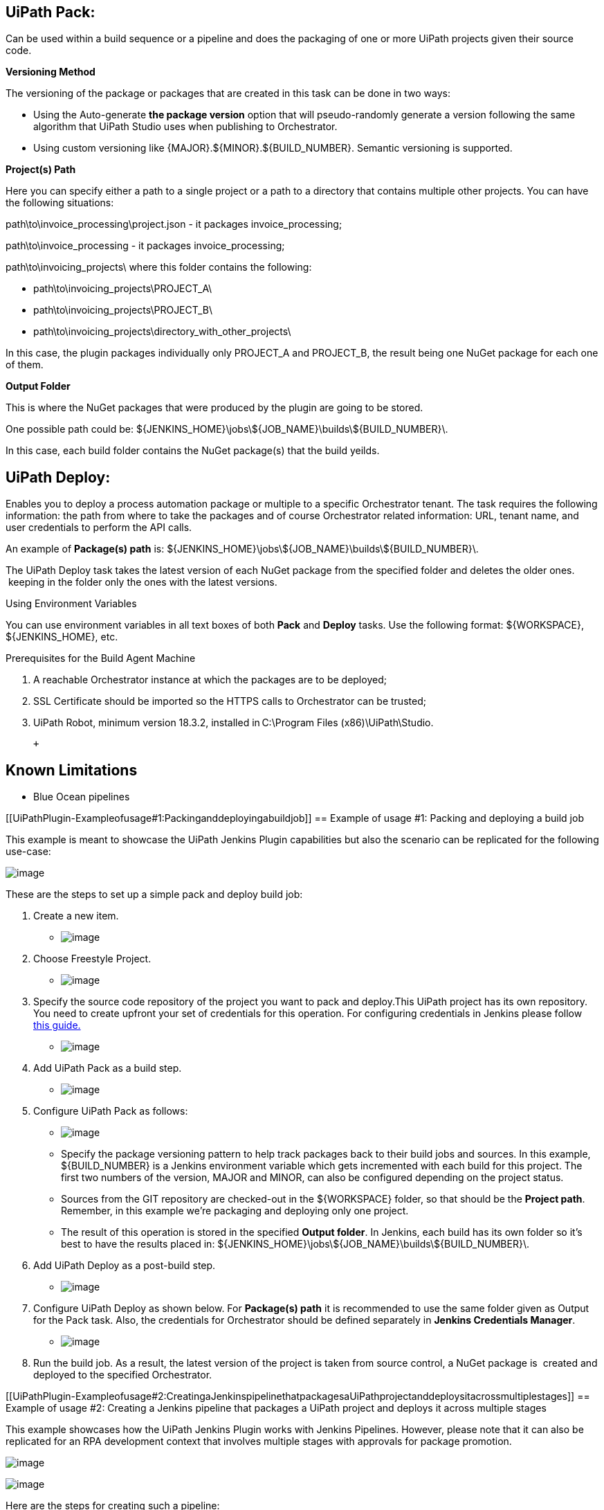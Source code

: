 [[UiPathPlugin-UiPathPack:]]
== UiPath Pack:

Can be used within a build sequence or a pipeline and does the packaging
of one or more UiPath projects given their source code.

*Versioning Method*

The versioning of the package or packages that are created in this task
can be done in two ways:

* Using the Auto-generate **the package version** option that will
pseudo-randomly generate a version following the same algorithm that
UiPath Studio uses when publishing to Orchestrator.
* Using custom versioning like \{MAJOR}.$\{MINOR}.$\{BUILD_NUMBER}.
Semantic versioning is supported.

*Project(s) Path*

Here you can specify either a path to a single project or a path to a
directory that contains multiple other projects. You can have the
following situations:

path\to\invoice_processing\project.json - it packages
invoice_processing;

path\to\invoice_processing - it packages invoice_processing;

path\to\invoicing_projects\ where this folder contains the following:

* path\to\invoicing_projects\PROJECT_A\
* path\to\invoicing_projects\PROJECT_B\
* path\to\invoicing_projects\directory_with_other_projects\

In this case, the plugin packages individually only PROJECT_A and
PROJECT_B, the result being one NuGet package for each one of them.  

*Output Folder*

This is where the NuGet packages that were produced by the plugin are
going to be stored.

One possible path could be:
$\{JENKINS_HOME}\jobs\$\{JOB_NAME}\builds\$\{BUILD_NUMBER}\.

In this case, each build folder contains the NuGet package(s) that the
build yeilds.

[[UiPathPlugin-UiPathDeploy:]]
== UiPath Deploy:

Enables you to deploy a process automation package or multiple to a
specific Orchestrator tenant. The task requires the following
information: the path from where to take the packages and of course
Orchestrator related information: URL, tenant name, and user credentials
to perform the API calls.  

An example of **Package(s) path** is:
$\{JENKINS_HOME}\jobs\$\{JOB_NAME}\builds\$\{BUILD_NUMBER}\.

The UiPath Deploy task takes the latest version of each NuGet package
from the specified folder and deletes the older ones.  keeping in the
folder only the ones with the latest versions.

Using Environment Variables

You can use environment variables in all text boxes of both **Pack** and
**Deploy** tasks. Use the following format: $\{WORKSPACE},
$\{JENKINS_HOME}, etc.

Prerequisites for the Build Agent Machine

. A reachable Orchestrator instance at which the packages are to be
deployed;
. SSL Certificate should be imported so the HTTPS calls to Orchestrator
can be trusted;
. UiPath Robot, minimum version 18.3.2, installed in C:\Program Files
(x86)\UiPath\Studio.

 +

[[UiPathPlugin-KnownLimitations]]
== Known Limitations

* Blue Ocean pipelines

[[UiPathPlugin-Exampleofusage#1:Packinganddeployingabuildjob]]
== Example of usage #1: Packing and deploying a build job

This example is meant to showcase the UiPath Jenkins Plugin capabilities
but also the scenario can be replicated for the following use-case:

[.confluence-embedded-file-wrapper]#image:docs/images/image2019-4-20_0-26-41.png[image]#

These are the steps to set up a simple pack and deploy build job:

. Create a new item.
* [.confluence-embedded-file-wrapper]#image:docs/images/image2019-4-20_1-30-55.png[image]#
. Choose Freestyle Project.
* [.confluence-embedded-file-wrapper]#image:docs/images/image2019-4-20_1-31-54.png[image]#
. Specify the source code repository of the project you want to pack and
deploy.This UiPath project has its own repository. You need to create
upfront your set of credentials for this operation. For configuring
credentials in Jenkins please follow
https://support.cloudbees.com/hc/en-us/articles/203802500-Injecting-Secrets-into-Jenkins-Build-Jobs[this
guide.] 
* [.confluence-embedded-file-wrapper]#image:docs/images/image2019-4-20_1-33-13.png[image]#
. Add UiPath Pack as a build step.
* [.confluence-embedded-file-wrapper]#image:docs/images/image2019-4-20_1-35-3.png[image]#
. Configure UiPath Pack as follows:
* [.confluence-embedded-file-wrapper]#image:docs/images/image2019-4-20_1-35-37.png[image]#
* Specify the package versioning pattern to help track packages back to
their build jobs and sources. In this example, $\{BUILD_NUMBER} is a
Jenkins environment variable which gets incremented with each build for
this project. The first two numbers of the version, MAJOR and MINOR, can
also be configured depending on the project status.
* Sources from the GIT repository are checked-out in the $\{WORKSPACE}
folder, so that should be the **Project path**. Remember, in this
example we’re packaging and deploying only one project.
* The result of this operation is stored in the specified **Output
folder**. In Jenkins, each build has its own folder so it’s best to have
the results placed in:
$\{JENKINS_HOME}\jobs\$\{JOB_NAME}\builds\$\{BUILD_NUMBER}\.
. Add UiPath Deploy as a post-build step.
* [.confluence-embedded-file-wrapper]#image:docs/images/image2019-4-20_1-35-56.png[image]#
. Configure UiPath Deploy as shown below. For **Package(s) path** it is
recommended to use the same folder given as Output for the Pack
task. Also, the credentials for Orchestrator should be defined
separately in **Jenkins Credentials Manager**.
* [.confluence-embedded-file-wrapper]#image:docs/images/image2019-4-20_1-36-17.png[image]#
. Run the build job. As a result, the latest version of the project is
taken from source control, a NuGet package is  created and deployed to
the specified Orchestrator.

[[UiPathPlugin-Exampleofusage#2:CreatingaJenkinspipelinethatpackagesaUiPathprojectanddeploysitacrossmultiplestages]]
== Example of usage #2: Creating a Jenkins pipeline that packages a UiPath project and deploys it across multiple stages

This example showcases how the UiPath Jenkins Plugin works with Jenkins
Pipelines. However, please note that it can also be replicated for an
RPA development context that involves multiple stages with approvals for
package promotion.

[.confluence-embedded-file-wrapper]#image:docs/images/image2019-4-20_1-37-1.png[image]#

[.confluence-embedded-file-wrapper]#image:docs/images/image2019-4-20_1-37-31.png[image]#

Here are the steps for creating such a pipeline:

. Create a new pipeline.
* [.confluence-embedded-file-wrapper]#image:docs/images/image2019-4-20_1-37-58.png[image]#
. Parametrize the pipeline so that you can repurpose it later on with
other projects, as displayed below:
* [.confluence-embedded-file-wrapper]#image:docs/images/image2019-4-20_1-38-54.png[image]#
. Set-up the best-fit build triggers for your project depending on your
governance model and project life-cycle:
* [.confluence-embedded-file-wrapper]#image:docs/images/image2019-4-20_1-39-10.png[image]#
. Configure the stages in the pipeline and what should be executed in
each of them. This is done by writing code. The code can be defined at
pipeline level in Jenkins (Pipeline script) or kept in the source
control repository (Pipeline script from SCM). In this example we’re
gonna use Pipeline script option:
* [.confluence-embedded-file-wrapper]#image:docs/images/image2019-4-20_1-39-38.png[image]#
* And here’s the sample code for it: +

 +

[source,syntaxhighlighter-pre]
----
pipeline {
   agent any
   environment {
       MAJOR = '1'
       MINOR = '0'
   }
   stages {
       stage('Build') {
           steps {
               checkout([$class: 'GitSCM', branches: [[name: '*/master']], doGenerateSubmoduleConfigurations: false, extensions: [], submoduleCfg: [], userRemoteConfigs: [[credentialsId: env.GIT_CREDENTIALS_ID, url: env.GIT_URL]]])
               UiPathPack (outputPath: "${env.JENKINS_HOME}\\jobs\\${env.JOB_NAME}\\builds\\${env.BUILD_NUMBER}", projectJsonPath: "${env.WORKSPACE}", version: [$class: 'ManualEntry', text: "${MAJOR}.${MINOR}.${env.BUILD_NUMBER}"])
           }
       }
       stage('Staging Environment') {
           steps {
               //mail bcc: '', body: "Please check ${env.JOB_NAME} for approving deployment into Staging En stage.", cc: '', from: '', replyTo: '', subject: 'Jenkins Pipeline Approval Required', to: 'user.name@company.com'
               timeout(time: 14, unit: 'DAYS') {
                   input message: 'Please approve the deployment of this package into Staging', submitter: env.APPROVERS
               }
               build job: 'deploy-in-staging', parameters: [string(name: 'PACKAGE_PATH', value: "${env.JENKINS_HOME}\\jobs\\${env.JOB_NAME}\\builds\\${env.BUILD_NUMBER}")]
           }
       }
       stage('Production Environment') {
           steps {
               //mail bcc: '', body: 'Please check ${env.JOB_NAME} for approving deployment into Test stage.', cc: '', from: '', replyTo: '', subject: 'Jenkins Pipeline Approval Required', to: 'user.name@company.com'
               timeout(time: 14, unit: 'DAYS') {
                   input message: 'Please approve the deployment of this package into Production', submitter: env.APPROVERS
               }
               build job: 'deploy-in-production', parameters: [string(name: 'PACKAGE_PATH', value: "${env.JENKINS_HOME}\\jobs\\${env.JOB_NAME}\\builds\\${env.BUILD_NUMBER}")]
           }
       }
  }
  post {
       success {
           echo "Process ${env.GIT_URL} with version ${MAJOR}.${MINOR}.${env.BUILD_NUMBER} was successfully deployed into Production."
       }
   }
}
----

{empty}5. Save this generic pipeline. It you want to use it for a
different project, just clone the generic one and customize the
following information: pipeline name, git project repository, git
credentials id, and the list of approvers.

Please note that within the pipeline script, UiPathPack is directly
invoked to create the NuGet package after checking-out the sources from
SCM. However, the Orchestrator publishing part is done by invoking
dedicated jobs:

build job: 'deploy-in-staging' or 'deploy-in-production'

This job needs to be created and configured properly for interacting
with Orchestrator instances/tenants:

[.confluence-embedded-file-wrapper]#image:docs/images/image2019-4-20_1-47-19.png[image]#

The advantage for externalizing the publishing part is that the
Orchestrator Address, Tenant, and Credentials are handled separately
from the build pipeline, reducing the risk of unauthorized users getting
this information.
